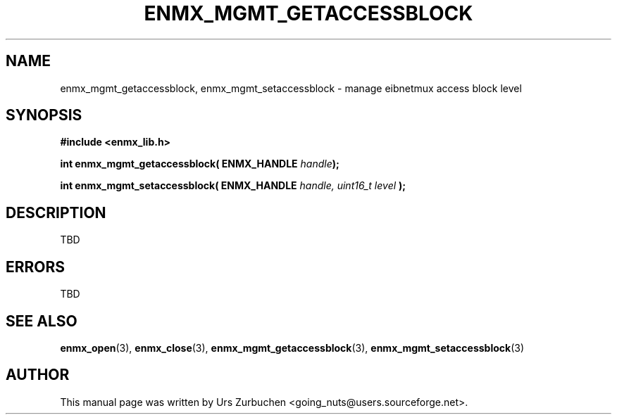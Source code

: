 .\" Copyright (C) 2008 Urs Zurbuchen
.\"
.TH ENMX_MGMT_GETACCESSBLOCK 3  2008-06-17 "" "eibnetmux Client Library"
.SH NAME
enmx_mgmt_getaccessblock, enmx_mgmt_setaccessblock \- manage eibnetmux access block level
.SH SYNOPSIS
.nf
.B #include <enmx_lib.h>
.sp
.BI "int enmx_mgmt_getaccessblock( ENMX_HANDLE " handle );
.sp
.BI "int enmx_mgmt_setaccessblock( ENMX_HANDLE " handle, " "uint16_t " "level " );
.fi
.SH DESCRIPTION
TBD

.SH "ERRORS"
TBD

.SH "SEE ALSO"
.BR enmx_open (3),
.BR enmx_close (3),
.BR enmx_mgmt_getaccessblock (3),
.BR enmx_mgmt_setaccessblock (3)

.SH AUTHOR
This manual page was written by Urs Zurbuchen <going_nuts@users.sourceforge.net>.
